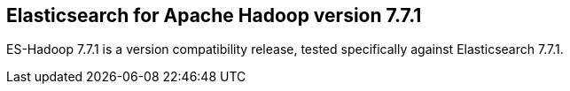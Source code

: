 [[eshadoop-7.7.1]]
== Elasticsearch for Apache Hadoop version 7.7.1

ES-Hadoop 7.7.1 is a version compatibility release, tested specifically against 
Elasticsearch 7.7.1.